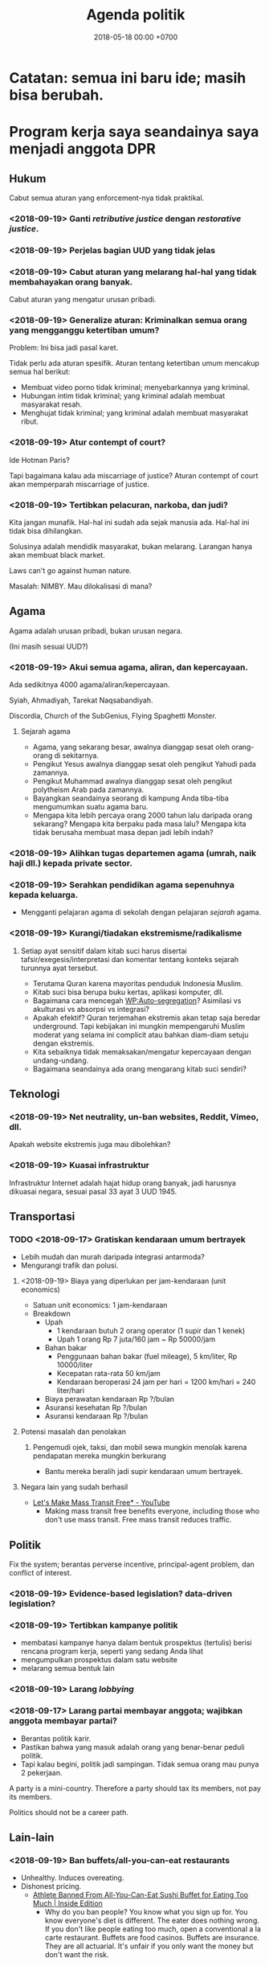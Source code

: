#+TITLE: Agenda politik
#+DATE: 2018-05-18 00:00 +0700
#+PERMALINK: /poliprog.html
* Catatan: semua ini baru ide; masih bisa berubah.
* Program kerja saya seandainya saya menjadi anggota DPR
** Hukum
Cabut semua aturan yang enforcement-nya tidak praktikal.
*** <2018-09-19> Ganti /retributive justice/ dengan /restorative justice/.
*** <2018-09-19> Perjelas bagian UUD yang tidak jelas
*** <2018-09-19> Cabut aturan yang melarang hal-hal yang tidak membahayakan orang banyak.
Cabut aturan yang mengatur urusan pribadi.
*** <2018-09-19> Generalize aturan: Kriminalkan semua orang yang mengganggu ketertiban umum?
Problem: Ini bisa jadi pasal karet.

Tidak perlu ada aturan spesifik.
Aturan tentang ketertiban umum mencakup semua hal berikut:
- Membuat video porno tidak kriminal; menyebarkannya yang kriminal.
- Hubungan intim tidak kriminal; yang kriminal adalah membuat masyarakat resah.
- Menghujat tidak kriminal; yang kriminal adalah membuat masyarakat ribut.
*** <2018-09-19> Atur contempt of court?
Ide Hotman Paris?

Tapi bagaimana kalau ada miscarriage of justice?
Aturan contempt of court akan memperparah miscarriage of justice.
*** <2018-09-19> Tertibkan pelacuran, narkoba, dan judi?
Kita jangan munafik.
Hal-hal ini sudah ada sejak manusia ada.
Hal-hal ini tidak bisa dihilangkan.

Solusinya adalah mendidik masyarakat, bukan melarang.
Larangan hanya akan membuat black market.

Laws can't go against human nature.

Masalah: NIMBY.
Mau dilokalisasi di mana?
** Agama
Agama adalah urusan pribadi, bukan urusan negara.

(Ini masih sesuai UUD?)
*** <2018-09-19> Akui semua agama, aliran, dan kepercayaan.
Ada sedikitnya 4000 agama/aliran/kepercayaan.

Syiah, Ahmadiyah, Tarekat Naqsabandiyah.

Discordia, Church of the SubGenius, Flying Spaghetti Monster.
**** Sejarah agama
- Agama, yang sekarang besar, awalnya dianggap sesat oleh orang-orang di sekitarnya.
- Pengikut Yesus awalnya dianggap sesat oleh pengikut Yahudi pada zamannya.
- Pengikut Muhammad awalnya dianggap sesat oleh pengikut polytheism Arab pada zamannya.
- Bayangkan seandainya seorang di kampung Anda tiba-tiba mengumumkan suatu agama baru.
- Mengapa kita lebih percaya orang 2000 tahun lalu daripada orang sekarang?
  Mengapa kita berpaku pada masa lalu?
  Mengapa kita tidak berusaha membuat masa depan jadi lebih indah?
*** <2018-09-19> Alihkan tugas departemen agama (umrah, naik haji dll.) kepada private sector.
*** <2018-09-19> Serahkan pendidikan agama sepenuhnya kepada keluarga.
- Mengganti pelajaran agama di sekolah dengan pelajaran /sejarah/ agama.
*** <2018-09-19> Kurangi/tiadakan ekstremisme/radikalisme
**** Setiap ayat sensitif dalam kitab suci harus disertai tafsir/exegesis/interpretasi dan komentar tentang konteks sejarah turunnya ayat tersebut.
- Terutama Quran karena mayoritas penduduk Indonesia Muslim.
- Kitab suci bisa berupa buku kertas, aplikasi komputer, dll.
- Bagaimana cara mencegah [[https://en.wikipedia.org/wiki/Auto-segregation][WP:Auto-segregation]]?
  Asimilasi vs akulturasi vs absorpsi vs integrasi?
- Apakah efektif?
  Quran terjemahan ekstremis akan tetap saja beredar underground.
  Tapi kebijakan ini mungkin mempengaruhi Muslim moderat yang selama ini complicit atau bahkan diam-diam setuju dengan ekstremis.
- Kita sebaiknya tidak memaksakan/mengatur kepercayaan dengan undang-undang.
- Bagaimana seandainya ada orang mengarang kitab suci sendiri?
** Teknologi
*** <2018-09-19> Net neutrality, un-ban websites, Reddit, Vimeo, dll.
Apakah website ekstremis juga mau dibolehkan?
*** <2018-09-19> Kuasai infrastruktur
Infrastruktur Internet adalah hajat hidup orang banyak, jadi harusnya dikuasai negara, sesuai pasal 33 ayat 3 UUD 1945.
** Transportasi
*** TODO <2018-09-17> Gratiskan kendaraan umum bertrayek
- Lebih mudah dan murah daripada integrasi antarmoda?
- Mengurangi trafik dan polusi.
**** <2018-09-19> Biaya yang diperlukan per jam-kendaraan (unit economics)
- Satuan unit economics: 1 jam-kendaraan
- Breakdown
  - Upah
    - 1 kendaraan butuh 2 orang operator (1 supir dan 1 kenek)
    - Upah 1 orang Rp 7 juta/160 jam ~ Rp 50000/jam
  - Bahan bakar
    - Penggunaan bahan bakar (fuel mileage), 5 km/liter, Rp 10000/liter
    - Kecepatan rata-rata 50 km/jam
    - Kendaraan beroperasi 24 jam per hari = 1200 km/hari = 240 liter/hari
  - Biaya perawatan kendaraan Rp ?/bulan
  - Asuransi kesehatan Rp ?/bulan
  - Asuransi kendaraan Rp ?/bulan
**** Potensi masalah dan penolakan
***** Pengemudi ojek, taksi, dan mobil sewa mungkin menolak karena pendapatan mereka mungkin berkurang
- Bantu mereka beralih jadi supir kendaraan umum bertrayek.
**** Negara lain yang sudah berhasil
- [[https://www.youtube.com/watch?v=ccxVYborUcU][Let's Make Mass Transit Free* - YouTube]]
  - Making mass transit free benefits everyone, including those who don't use mass transit.
    Free mass transit reduces traffic.
** Politik
Fix the system; berantas perverse incentive, principal-agent problem, dan conflict of interest.
*** <2018-09-19> Evidence-based legislation? data-driven legislation?
*** <2018-09-19> Tertibkan kampanye politik
- membatasi kampanye hanya dalam bentuk prospektus (tertulis) berisi rencana program kerja, seperti yang sedang Anda lihat
- mengumpulkan prospektus dalam satu website
- melarang semua bentuk lain
*** <2018-09-19> Larang /lobbying/
*** <2018-09-17> Larang partai membayar anggota; wajibkan anggota membayar partai?
- Berantas politik karir.
- Pastikan bahwa yang masuk adalah orang yang benar-benar peduli politik.
- Tapi kalau begini, politik jadi sampingan.
  Tidak semua orang mau punya 2 pekerjaan.

A party is a mini-country.
Therefore a party should tax its members, not pay its members.

Politics should not be a career path.
** Lain-lain
*** <2018-09-19> Ban buffets/all-you-can-eat restaurants
- Unhealthy. Induces overeating.
- Dishonest pricing.
  - [[https://www.insideedition.com/athlete-banned-all-you-can-eat-sushi-buffet-eating-too-much-46845][Athlete Banned From All-You-Can-Eat Sushi Buffet for Eating Too Much | Inside Edition]]
    - Why do you ban people?
      You know what you sign up for.
      You know everyone's diet is different.
      The eater does nothing wrong.
      If you don't like people eating too much, open a conventional a la carte restaurant.
      Buffets are food casinos.
      Buffets are insurance.
      They are all actuarial.
      It's unfair if you only want the money but don't want the risk.
*** <2018-09-19> Bantu petani dan buruh tembakau cari pekerjaan lain
* Program kerja saya seandainya saya menjadi gubernur DKI
** Solusi kemacetan tol Jakarta?
- Solusi:
  - Pemda DKI, Bogor, Depok, Tangerang, dan Bekasi:
    - Pilihan 1: Membeli jalan tol menjadi jalan umum.
      - Lunasi atau cicil ke pemilik tol.
    - Pilihan 2: Menyewa jalan tol pada jam tertentu menjadi jalan umum.
      - Menaikkan pajak jalan untuk mobil.
        - [[https://en.wikipedia.org/wiki/Road_tax][WP:Road tax]]
        - Ditambah (rata-rata biaya tol) * (jumlah hari dalam setahun)
          - Ditambah Rp 7,200,000 per tahun?
      - Membuka semua pintu tol di Jakarta pada jam sibuk.
        - Kalau tidak bisa buka semua, buka yang paling bikin macet.
      - Membayar ganti rugi ke operator tol.
- Menyelesaikan dua masalah sekaligus:
  - Disinsentif untuk pengguna mobil pribadi.
  - Mengurangi kemacetan karena kelambatan gerbang tol.
- Skenario gagal:
  - Pemda tidak punya cukup uang.
  - Manusia egois.
    - Pemda sekitar DKI tidak mau patungan.
    - Pemilik mobil menolak bayar pajak demi kebaikan bersama.
    - Pemilik tol menolak penawaran karena terlalu serakah.
* Obtain political power?
** TODO <2018-09-17> Join a think tank or a political party or both?
** TODO <2018-09-17> Educate the people about critical thinking, religion, history, power, and politics?

